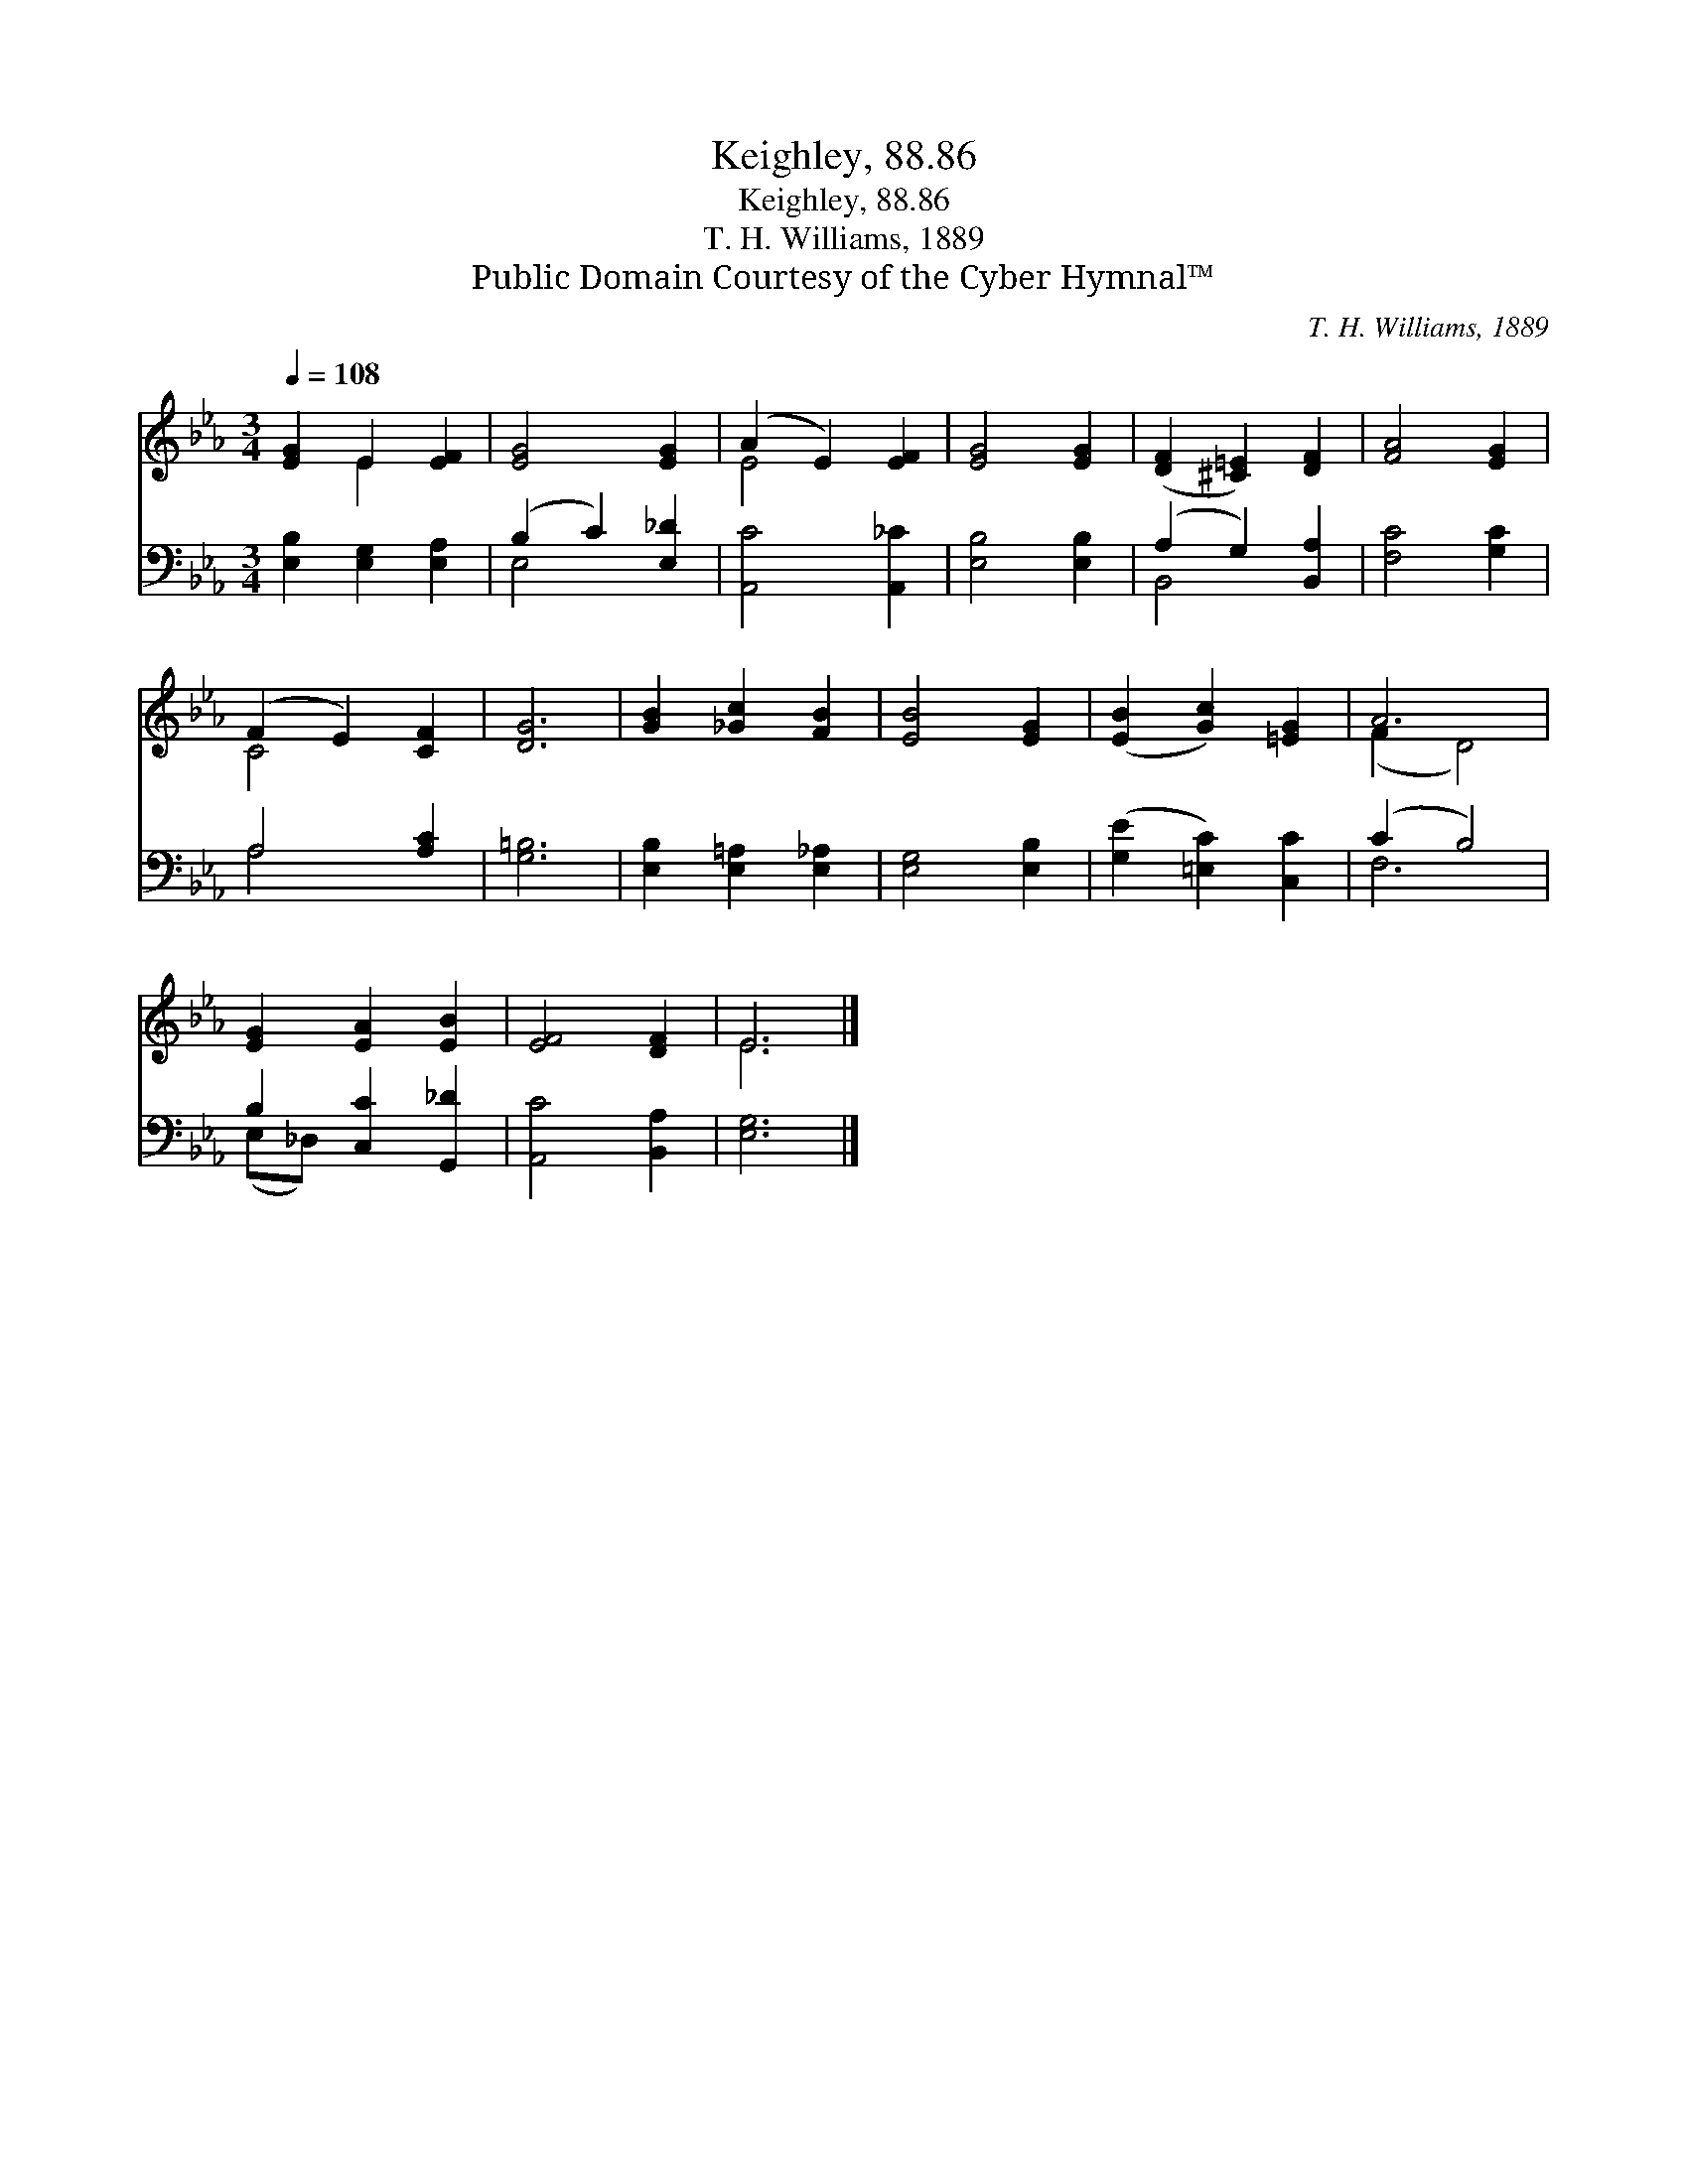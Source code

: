X:1
T:Keighley, 88.86
T:Keighley, 88.86
T:T. H. Williams, 1889
T:Public Domain Courtesy of the Cyber Hymnal™
C:T. H. Williams, 1889
Z:Public Domain
Z:Courtesy of the Cyber Hymnal™
%%score ( 1 2 ) ( 3 4 )
L:1/8
Q:1/4=108
M:3/4
K:Eb
V:1 treble 
V:2 treble 
V:3 bass 
V:4 bass 
V:1
 [EG]2 E2 [EF]2 | [EG]4 [EG]2 | (A2 E2) [EF]2 | [EG]4 [EG]2 | ([DF]2 [^C=E]2) [DF]2 | [FA]4 [EG]2 | %6
 (F2 E2) [CF]2 | [DG]6 | [GB]2 [_Gc]2 [FB]2 | [EB]4 [EG]2 | ([EB]2 [Gc]2) [=EG]2 | A6 | %12
 [EG]2 [EA]2 [EB]2 | [EF]4 [DF]2 | E6 |] %15
V:2
 x2 E2 x2 | x6 | E4 x2 | x6 | x6 | x6 | C4 x2 | x6 | x6 | x6 | x6 | (F2 D4) | x6 | x6 | E6 |] %15
V:3
 [E,B,]2 [E,G,]2 [E,A,]2 | (B,2 C2) [E,_D]2 | [A,,C]4 [A,,_C]2 | [E,B,]4 [E,B,]2 | %4
 (A,2 G,2) [B,,A,]2 | [F,C]4 [G,C]2 | A,4 [A,C]2 | [G,=B,]6 | [E,B,]2 [E,=A,]2 [E,_A,]2 | %9
 [E,G,]4 [E,B,]2 | ([G,E]2 [=E,C]2) [C,C]2 | (C2 B,4) | B,2 [C,C]2 [G,,_D]2 | [A,,C]4 [B,,A,]2 | %14
 [E,G,]6 |] %15
V:4
 x6 | E,4 x2 | x6 | x6 | B,,4 x2 | x6 | A,4 x2 | x6 | x6 | x6 | x6 | F,6 | (E,_D,) x4 | x6 | x6 |] %15

